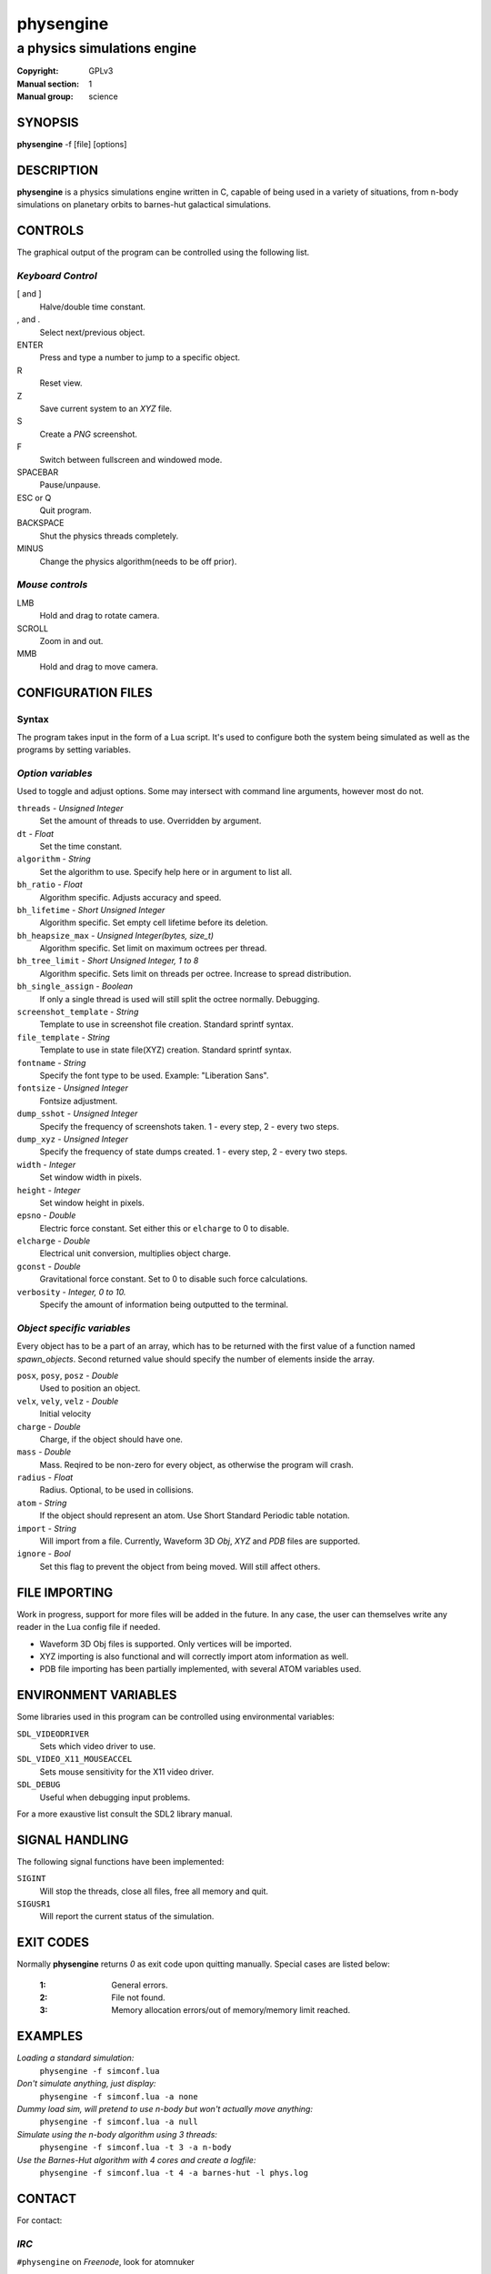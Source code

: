 physengine
##########

############################
a physics simulations engine
############################

:Copyright: GPLv3
:Manual section: 1
:Manual group: science

SYNOPSIS
========

| **physengine** -f [file] [options]

DESCRIPTION
===========

**physengine** is a physics simulations engine written in C, capable of being
used in a variety of situations, from n-body simulations on planetary orbits
to barnes-hut galactical simulations.

CONTROLS
========

The graphical output of the program can be controlled using the following list.

*Keyboard Control*
------------------

[ and ]
    Halve/double time constant.

, and .
    Select next/previous object.

ENTER
    Press and type a number to jump to a specific object.

R
    Reset view.

Z
    Save current system to an *XYZ* file.

S
    Create a *PNG* screenshot.

F
    Switch between fullscreen and windowed mode.

SPACEBAR
    Pause/unpause.

ESC or Q
    Quit program.

BACKSPACE
    Shut the physics threads completely.

MINUS
    Change the physics algorithm(needs to be off prior).

*Mouse controls*
----------------

LMB
    Hold and drag to rotate camera.

SCROLL
    Zoom in and out.

MMB
    Hold and drag to move camera.


CONFIGURATION FILES
===================

Syntax
------

The program takes input in the form of a Lua script. It's used to configure both
the system being simulated as well as the programs by setting variables.

*Option variables*
------------------
Used to toggle and adjust options. Some may intersect with command line arguments, 
however most do not.

``threads`` - *Unsigned Integer*
    Set the amount of threads to use. Overridden by argument.
``dt`` - *Float*
    Set the time constant.
``algorithm`` - *String*
    Set the algorithm to use. Specify help here or in argument to list all.
``bh_ratio`` - *Float*
    Algorithm specific. Adjusts accuracy and speed.
``bh_lifetime`` - *Short Unsigned Integer*
    Algorithm specific. Set empty cell lifetime before its deletion.
``bh_heapsize_max`` - *Unsigned Integer(bytes, size_t)*
    Algorithm specific. Set limit on maximum octrees per thread.
``bh_tree_limit`` - *Short Unsigned Integer, 1 to 8*
    Algorithm specific. Sets limit on threads per octree. Increase to spread distribution.
``bh_single_assign`` - *Boolean*
    If only a single thread is used will still split the octree normally. Debugging.
``screenshot_template`` - *String*
    Template to use in screenshot file creation. Standard sprintf syntax.
``file_template`` - *String*
    Template to use in state file(XYZ) creation. Standard sprintf syntax.
``fontname`` - *String*
    Specify the font type to be used. Example: "Liberation Sans".
``fontsize`` - *Unsigned Integer*
    Fontsize adjustment.
``dump_sshot`` - *Unsigned Integer*
    Specify the frequency of screenshots taken. 1 - every step, 2 - every two steps.
``dump_xyz`` - *Unsigned Integer*
    Specify the frequency of state dumps created. 1 - every step, 2 - every two steps.
``width`` - *Integer*
    Set window width in pixels.
``height`` - *Integer*
    Set window height in pixels.
``epsno`` - *Double*
    Electric force constant. Set either this or ``elcharge`` to 0 to disable.
``elcharge`` - *Double*
    Electrical unit conversion, multiplies object charge.
``gconst`` - *Double*
    Gravitational force constant. Set to 0 to disable such force calculations.
``verbosity`` - *Integer, 0 to 10.*
    Specify the amount of information being outputted to the terminal.

*Object specific variables*
---------------------------
Every object has to be a part of an array, which has to be returned with the first
value of a function named *spawn_objects*. Second returned value should specify
the number of elements inside the array.

``posx``, ``posy``, ``posz`` - *Double*
    Used to position an object.
``velx``, ``vely``, ``velz`` - *Double*
    Initial velocity
``charge`` - *Double*
    Charge, if the object should have one.
``mass`` - *Double*
    Mass. Reqired to be non-zero for every object, as otherwise the program will crash.
``radius`` - *Float*
    Radius. Optional, to be used in collisions.
``atom`` - *String*
    If the object should represent an atom. Use Short Standard Periodic table notation.
``import`` - *String*
    Will import from a file. Currently, Waveform 3D *Obj*, *XYZ* and *PDB* files are supported.
``ignore`` - *Bool*
    Set this flag to prevent the object from being moved. Will still affect others.

FILE IMPORTING
==============
Work in progress, support for more files will be added in the future. In any case, 
the user can themselves write any reader in the Lua config file if needed.

- Waveform 3D Obj files is supported. Only vertices will be imported.

- XYZ importing is also functional and will correctly import atom information as well.

- PDB file importing has been partially implemented, with several ATOM variables used.

ENVIRONMENT VARIABLES
=====================
Some libraries used in this program can be controlled using environmental variables:

``SDL_VIDEODRIVER``
    Sets which video driver to use.
``SDL_VIDEO_X11_MOUSEACCEL``
    Sets mouse sensitivity for the X11 video driver.
``SDL_DEBUG``
    Useful when debugging input problems.

For a more exaustive list consult the SDL2 library manual.

SIGNAL HANDLING
===============
The following signal functions have been implemented:

``SIGINT``
    Will stop the threads, close all files, free all memory and quit.
``SIGUSR1``
    Will report the current status of the simulation.

EXIT CODES
==========

Normally **physengine** returns *0* as exit code upon quitting manually. Special
cases are listed below:

    :1: General errors.
    :2: File not found.
    :3: Memory allocation errors/out of memory/memory limit reached.

EXAMPLES
========

*Loading a standard simulation:*
    ``physengine -f simconf.lua``

*Don't simulate anything, just display:*
    ``physengine -f simconf.lua -a none``

*Dummy load sim, will pretend to use n-body but won't actually move anything:*
    ``physengine -f simconf.lua -a null``

*Simulate using the n-body algorithm using 3 threads:*
    ``physengine -f simconf.lua -t 3 -a n-body``

*Use the Barnes-Hut algorithm with 4 cores and create a logfile:*
    ``physengine -f simconf.lua -t 4 -a barnes-hut -l phys.log``

CONTACT
=======

For contact:

*IRC*
-----
``#physengine`` on *Freenode*, look for atomnuker

*E-mail*
--------
``Rostislav Pehlivanov`` - *atomnuker@gmail.com*

AUTHORS
=======

physengine was written by Rostislav Pehlivanov.
This manpage was written by the author.
